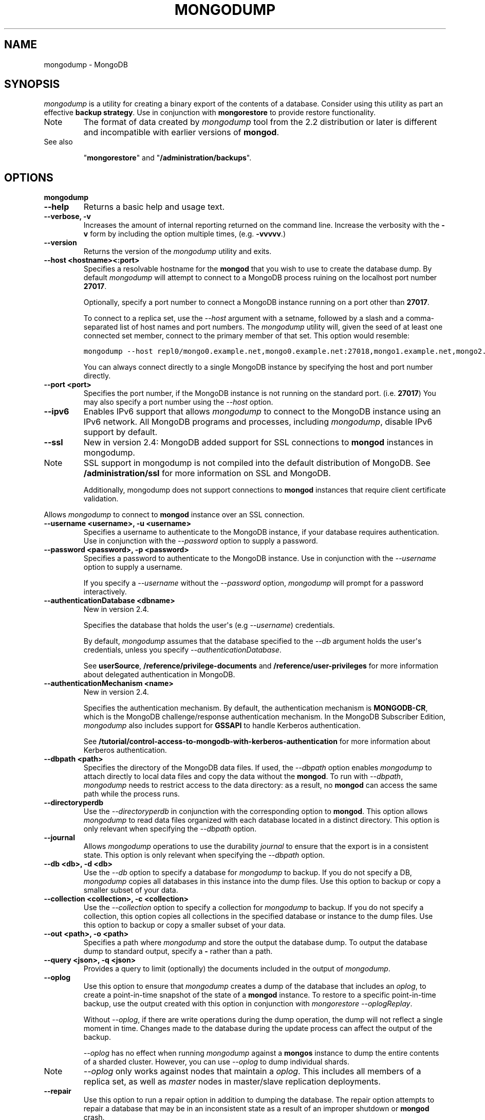 .TH "MONGODUMP" "1" "March 14, 2013" "2.2.3" "mongodb-manual"
.SH NAME
mongodump \- MongoDB
.
.nr rst2man-indent-level 0
.
.de1 rstReportMargin
\\$1 \\n[an-margin]
level \\n[rst2man-indent-level]
level margin: \\n[rst2man-indent\\n[rst2man-indent-level]]
-
\\n[rst2man-indent0]
\\n[rst2man-indent1]
\\n[rst2man-indent2]
..
.de1 INDENT
.\" .rstReportMargin pre:
. RS \\$1
. nr rst2man-indent\\n[rst2man-indent-level] \\n[an-margin]
. nr rst2man-indent-level +1
.\" .rstReportMargin post:
..
.de UNINDENT
. RE
.\" indent \\n[an-margin]
.\" old: \\n[rst2man-indent\\n[rst2man-indent-level]]
.nr rst2man-indent-level -1
.\" new: \\n[rst2man-indent\\n[rst2man-indent-level]]
.in \\n[rst2man-indent\\n[rst2man-indent-level]]u
..
.\" Man page generated from reStructuredText.
.
.SH SYNOPSIS
.sp
\fI\%mongodump\fP is a utility for creating a binary export of the
contents of a database. Consider using this utility as part an
effective \fBbackup strategy\fP. Use in
conjunction with \fBmongorestore\fP to provide restore
functionality.
.IP Note
The format of data created by \fI\%mongodump\fP tool from the
2.2 distribution or later is different and incompatible with
earlier versions of \fBmongod\fP.
.RE
.IP "See also"
.sp
"\fBmongorestore\fP" and "\fB/administration/backups\fP".
.RE
.SH OPTIONS
.INDENT 0.0
.TP
.B mongodump
.UNINDENT
.INDENT 0.0
.TP
.B \-\-help
Returns a basic help and usage text.
.UNINDENT
.INDENT 0.0
.TP
.B \-\-verbose, \-v
Increases the amount of internal reporting returned on the command
line. Increase the verbosity with the \fB\-v\fP form by including the
option multiple times, (e.g. \fB\-vvvvv\fP.)
.UNINDENT
.INDENT 0.0
.TP
.B \-\-version
Returns the version of the \fI\%mongodump\fP utility and exits.
.UNINDENT
.INDENT 0.0
.TP
.B \-\-host <hostname><:port>
Specifies a resolvable hostname for the \fBmongod\fP that you wish to
use to create the database dump. By default \fI\%mongodump\fP will
attempt to connect to a MongoDB process ruining on the localhost
port number \fB27017\fP.
.sp
Optionally, specify a port number to connect a MongoDB instance
running on a port other than \fB27017\fP.
.sp
To connect to a replica set, use the \fI\%--host\fP
argument with a setname, followed by a slash and a comma\-separated
list of host names and port numbers. The \fI\%mongodump\fP
utility will, given the seed of at least one connected set member,
connect to the primary member of that set. This option would resemble:
.sp
.nf
.ft C
mongodump \-\-host repl0/mongo0.example.net,mongo0.example.net:27018,mongo1.example.net,mongo2.example.net
.ft P
.fi
.sp
You can always connect directly to a single MongoDB instance by
specifying the host and port number directly.
.UNINDENT
.INDENT 0.0
.TP
.B \-\-port <port>
Specifies the port number, if the MongoDB instance is not running
on the standard port. (i.e. \fB27017\fP) You may also specify a port
number using the \fI\%--host\fP option.
.UNINDENT
.INDENT 0.0
.TP
.B \-\-ipv6
Enables IPv6 support that allows \fI\%mongodump\fP to connect to
the MongoDB instance using an IPv6 network. All MongoDB programs
and processes, including \fI\%mongodump\fP, disable IPv6 support
by default.
.UNINDENT
.INDENT 0.0
.TP
.B \-\-ssl
New in version 2.4: MongoDB added support for SSL connections to \fBmongod\fP
instances in mongodump.
.IP Note
SSL support in mongodump is not compiled into the default
distribution of MongoDB. See \fB/administration/ssl\fP for more
information on SSL and MongoDB.
.sp
Additionally, mongodump does not support connections to
\fBmongod\fP instances that require client certificate
validation.
.RE
.sp
Allows \fI\%mongodump\fP to connect to \fBmongod\fP
instance over an SSL connection.
.UNINDENT
.INDENT 0.0
.TP
.B \-\-username <username>, \-u <username>
Specifies a username to authenticate to the MongoDB instance, if
your database requires authentication. Use in conjunction with the
\fI\%--password\fP option to supply a
password.
.UNINDENT
.INDENT 0.0
.TP
.B \-\-password <password>, \-p <password>
Specifies a password to authenticate to the MongoDB instance. Use
in conjunction with the \fI\%--username\fP
option to supply a username.
.sp
If you specify a \fI\%--username\fP
without the \fI\%--password\fP option, \fI\%mongodump\fP will
prompt for a password interactively.
.UNINDENT
.INDENT 0.0
.TP
.B \-\-authenticationDatabase <dbname>
New in version 2.4.
.sp
Specifies the database that holds the user\(aqs (e.g
\fI\%--username\fP) credentials.
.sp
By default, \fI\%mongodump\fP assumes that the database specified to the
\fI\%--db\fP argument holds the user\(aqs credentials, unless you
specify \fI\%--authenticationDatabase\fP.
.sp
See \fBuserSource\fP,
\fB/reference/privilege\-documents\fP and
\fB/reference/user\-privileges\fP for more information about
delegated authentication in MongoDB.
.UNINDENT
.INDENT 0.0
.TP
.B \-\-authenticationMechanism <name>
New in version 2.4.
.sp
Specifies the authentication mechanism. By default, the
authentication mechanism is \fBMONGODB\-CR\fP, which is the MongoDB
challenge/response authentication mechanism. In the MongoDB Subscriber Edition,
\fI\%mongodump\fP also includes support for \fBGSSAPI\fP to handle
Kerberos authentication.
.sp
See \fB/tutorial/control\-access\-to\-mongodb\-with\-kerberos\-authentication\fP
for more information about Kerberos authentication.
.UNINDENT
.INDENT 0.0
.TP
.B \-\-dbpath <path>
Specifies the directory of the MongoDB data files. If used, the
\fI\%--dbpath\fP option enables \fI\%mongodump\fP to attach
directly to local data files and copy the data without the
\fBmongod\fP. To run with \fI\%--dbpath\fP,
\fI\%mongodump\fP needs to restrict access to the data
directory: as a result, no \fBmongod\fP can access the same
path while the process runs.
.UNINDENT
.INDENT 0.0
.TP
.B \-\-directoryperdb
Use the \fI\%--directoryperdb\fP in conjunction with the
corresponding option to \fBmongod\fP. This option allows
\fI\%mongodump\fP to read data files organized with each
database located in a distinct directory. This option is only
relevant when specifying the \fI\%--dbpath\fP option.
.UNINDENT
.INDENT 0.0
.TP
.B \-\-journal
Allows \fI\%mongodump\fP operations to use the durability
\fIjournal\fP to ensure that the export is in a
consistent state. This option is only relevant when specifying the
\fI\%--dbpath\fP option.
.UNINDENT
.INDENT 0.0
.TP
.B \-\-db <db>, \-d <db>
Use the \fI\%--db\fP option to specify a database for
\fI\%mongodump\fP to backup. If you do not specify a DB,
\fI\%mongodump\fP copies all databases in this instance into the
dump files. Use this option to backup or copy a smaller subset of
your data.
.UNINDENT
.INDENT 0.0
.TP
.B \-\-collection <collection>, \-c <collection>
Use the \fI\%--collection\fP option to specify a collection for
\fI\%mongodump\fP to backup. If you do not specify a collection,
this option copies all collections in the specified database or
instance to the dump files. Use this option to backup or copy a
smaller subset of your data.
.UNINDENT
.INDENT 0.0
.TP
.B \-\-out <path>, \-o <path>
Specifies a path where \fI\%mongodump\fP and store the output
the database dump. To output the database dump to standard output,
specify a \fB\-\fP rather than a path.
.UNINDENT
.INDENT 0.0
.TP
.B \-\-query <json>, \-q <json>
Provides a query to limit (optionally) the documents included in
the output of \fI\%mongodump\fP.
.UNINDENT
.INDENT 0.0
.TP
.B \-\-oplog
Use this option to ensure that \fI\%mongodump\fP creates a dump
of the database that includes an \fIoplog\fP, to create a
point\-in\-time snapshot of the state of a \fBmongod\fP instance. To
restore to a specific point\-in\-time backup, use the output created
with this option in conjunction with \fImongorestore \-\-oplogReplay\fP.
.sp
Without \fI\%--oplog\fP, if there are write operations during the
dump operation, the dump will not reflect a single moment in
time. Changes made to the database during the update process can
affect the output of the backup.
.sp
\fI\%--oplog\fP has no effect when running \fI\%mongodump\fP
against a \fBmongos\fP instance to dump the entire contents of
a sharded cluster. However, you can use \fI\%--oplog\fP to dump
individual shards.
.IP Note
\fI\%--oplog\fP only works against nodes that maintain a
\fIoplog\fP. This includes all members of a replica set, as
well as \fImaster\fP nodes in master/slave replication
deployments.
.RE
.UNINDENT
.INDENT 0.0
.TP
.B \-\-repair
Use this option to run a repair option in addition to dumping the
database. The repair option attempts to repair a database that may
be in an inconsistent state as a result of an improper shutdown or
\fBmongod\fP crash.
.UNINDENT
.INDENT 0.0
.TP
.B \-\-forceTableScan
Forces \fI\%mongodump\fP to scan the data store directly:
typically, \fI\%mongodump\fP saves entries as they appear in the
index of the \fB_id\fP field. Use \fI\%--forceTableScan\fP to skip
the index and scan the data directly. Typically there are two cases
where this behavior is preferable to the default:
.INDENT 7.0
.IP 1. 3
If you have key sizes over 800 bytes that would not be present
in the \fB_id\fP index.
.IP 2. 3
Your database uses a custom \fB_id\fP field.
.UNINDENT
.sp
When you run with \fI\%--forceTableScan\fP, \fI\%mongodump\fP
does not use \fB$snapshot\fP. As a result, the dump produced
by \fI\%mongodump\fP can reflect the state of the database at
many different points in time.
.IP Warning
Use \fI\%--forceTableScan\fP with extreme caution
and consideration.
.RE
.IP Warning
Changed in version 2.2: When used in combination with \fBfsync\fP or
\fBdb.fsyncLock()\fP, \fBmongod\fP may block some
reads, including those from \fI\%mongodump\fP, when
queued write operation waits behind the \fBfsync\fP
lock.
.RE
.UNINDENT
.SH BEHAVIOR
.sp
When running \fI\%mongodump\fP against a \fBmongos\fP instance
where the \fIsharded cluster\fP consists of \fIreplica sets\fP, the \fIread preference\fP of the operation will prefer reads
from \fIsecondary\fP members of the set.
.SH USAGE
.sp
See the \fB/tutorial/backup\-databases\-with\-binary\-database\-dumps\fP
for a larger overview of \fI\%mongodump\fP usage. Also see the
"\fBmongorestore\fP" document for an overview of the
\fBmongorestore\fP, which provides the related inverse
functionality.
.sp
The following command, creates a dump file that contains only the
collection named \fBcollection\fP in the database named \fBtest\fP. In
this case the database is running on the local interface on port
\fB27017\fP:
.sp
.nf
.ft C
mongodump \-\-collection collection \-\-db test
.ft P
.fi
.sp
In the next example, \fI\%mongodump\fP creates a backup of the
database instance stored in the \fB/srv/mongodb\fP directory on the
local machine. This requires that no \fBmongod\fP instance is
using the \fB/srv/mongodb\fP directory.
.sp
.nf
.ft C
mongodump \-\-dbpath /srv/mongodb
.ft P
.fi
.sp
In the final example, \fI\%mongodump\fP creates a database dump
located at \fB/opt/backup/mongodump\-2011\-10\-24\fP, from a database
running on port \fB37017\fP on the host \fBmongodb1.example.net\fP and
authenticating using the username \fBuser\fP and the password
\fBpass\fP, as follows:
.sp
.nf
.ft C
mongodump \-\-host mongodb1.example.net \-\-port 37017 \-\-username user \-\-password pass /opt/backup/mongodump\-2011\-10\-24
.ft P
.fi
.SH AUTHOR
MongoDB Documentation Project
.SH COPYRIGHT
2011-2013, 10gen, Inc.
.\" Generated by docutils manpage writer.
.
